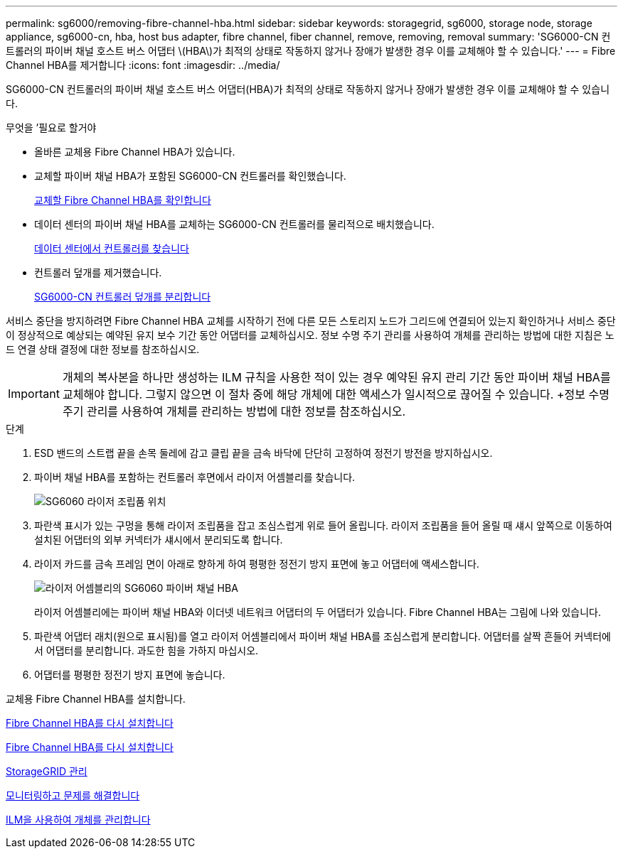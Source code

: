 ---
permalink: sg6000/removing-fibre-channel-hba.html 
sidebar: sidebar 
keywords: storagegrid, sg6000, storage node, storage appliance, sg6000-cn, hba, host bus adapter, fibre channel, fiber channel, remove, removing, removal 
summary: 'SG6000-CN 컨트롤러의 파이버 채널 호스트 버스 어댑터 \(HBA\)가 최적의 상태로 작동하지 않거나 장애가 발생한 경우 이를 교체해야 할 수 있습니다.' 
---
= Fibre Channel HBA를 제거합니다
:icons: font
:imagesdir: ../media/


[role="lead"]
SG6000-CN 컨트롤러의 파이버 채널 호스트 버스 어댑터(HBA)가 최적의 상태로 작동하지 않거나 장애가 발생한 경우 이를 교체해야 할 수 있습니다.

.무엇을 &#8217;필요로 할거야
* 올바른 교체용 Fibre Channel HBA가 있습니다.
* 교체할 파이버 채널 HBA가 포함된 SG6000-CN 컨트롤러를 확인했습니다.
+
xref:verifying-fibre-channel-hba-to-replace.adoc[교체할 Fibre Channel HBA를 확인합니다]

* 데이터 센터의 파이버 채널 HBA를 교체하는 SG6000-CN 컨트롤러를 물리적으로 배치했습니다.
+
xref:locating-controller-in-data-center.adoc[데이터 센터에서 컨트롤러를 찾습니다]

* 컨트롤러 덮개를 제거했습니다.
+
xref:removing-sg6000-cn-controller-cover.adoc[SG6000-CN 컨트롤러 덮개를 분리합니다]



서비스 중단을 방지하려면 Fibre Channel HBA 교체를 시작하기 전에 다른 모든 스토리지 노드가 그리드에 연결되어 있는지 확인하거나 서비스 중단이 정상적으로 예상되는 예약된 유지 보수 기간 동안 어댑터를 교체하십시오. 정보 수명 주기 관리를 사용하여 개체를 관리하는 방법에 대한 지침은 노드 연결 상태 결정에 대한 정보를 참조하십시오.


IMPORTANT: 개체의 복사본을 하나만 생성하는 ILM 규칙을 사용한 적이 있는 경우 예약된 유지 관리 기간 동안 파이버 채널 HBA를 교체해야 합니다. 그렇지 않으면 이 절차 중에 해당 개체에 대한 액세스가 일시적으로 끊어질 수 있습니다. +정보 수명 주기 관리를 사용하여 개체를 관리하는 방법에 대한 정보를 참조하십시오.

.단계
. ESD 밴드의 스트랩 끝을 손목 둘레에 감고 클립 끝을 금속 바닥에 단단히 고정하여 정전기 방전을 방지하십시오.
. 파이버 채널 HBA를 포함하는 컨트롤러 후면에서 라이저 어셈블리를 찾습니다.
+
image::../media/sg6060_riser_assembly_location.jpg[SG6060 라이저 조립품 위치]

. 파란색 표시가 있는 구멍을 통해 라이저 조립품을 잡고 조심스럽게 위로 들어 올립니다. 라이저 조립품을 들어 올릴 때 섀시 앞쪽으로 이동하여 설치된 어댑터의 외부 커넥터가 섀시에서 분리되도록 합니다.
. 라이저 카드를 금속 프레임 면이 아래로 향하게 하여 평평한 정전기 방지 표면에 놓고 어댑터에 액세스합니다.
+
image::../media/sg6060_fc_hba_location.jpg[라이저 어셈블리의 SG6060 파이버 채널 HBA]

+
라이저 어셈블리에는 파이버 채널 HBA와 이더넷 네트워크 어댑터의 두 어댑터가 있습니다. Fibre Channel HBA는 그림에 나와 있습니다.

. 파란색 어댑터 래치(원으로 표시됨)를 열고 라이저 어셈블리에서 파이버 채널 HBA를 조심스럽게 분리합니다. 어댑터를 살짝 흔들어 커넥터에서 어댑터를 분리합니다. 과도한 힘을 가하지 마십시오.
. 어댑터를 평평한 정전기 방지 표면에 놓습니다.


교체용 Fibre Channel HBA를 설치합니다.

xref:reinstalling-fibre-channel-hba.adoc[Fibre Channel HBA를 다시 설치합니다]

xref:reinstalling-fibre-channel-hba.adoc[Fibre Channel HBA를 다시 설치합니다]

xref:../admin/index.adoc[StorageGRID 관리]

xref:../monitor/index.adoc[모니터링하고 문제를 해결합니다]

xref:../ilm/index.adoc[ILM을 사용하여 개체를 관리합니다]
